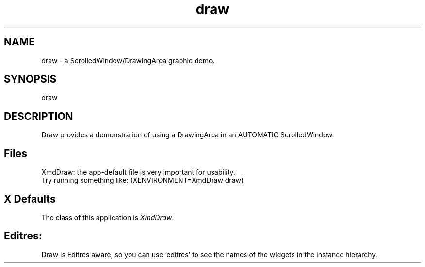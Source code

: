 .\" $XConsortium: draw.man /main/4 1995/07/17 10:46:58 drk $
.\" Motif
.\"
.\" Copyright (c) 1987-2012, The Open Group. All rights reserved.
.\"
.\" These libraries and programs are free software; you can
.\" redistribute them and/or modify them under the terms of the GNU
.\" Lesser General Public License as published by the Free Software
.\" Foundation; either version 2 of the License, or (at your option)
.\" any later version.
.\"
.\" These libraries and programs are distributed in the hope that
.\" they will be useful, but WITHOUT ANY WARRANTY; without even the
.\" implied warranty of MERCHANTABILITY or FITNESS FOR A PARTICULAR
.\" PURPOSE. See the GNU Lesser General Public License for more
.\" details.
.\"
.\" You should have received a copy of the GNU Lesser General Public
.\" License along with these librararies and programs; if not, write
.\" to the Free Software Foundation, Inc., 51 Franklin Street, Fifth
.\" Floor, Boston, MA 02110-1301 USA
...\" 
...\" 
...\" HISTORY
.TH draw 1X MOTIF "Demonstration programs"
.SH NAME
\*Ldraw\*O\ - a ScrolledWindow/DrawingArea graphic demo.
.SH SYNOPSIS
.sS
\*Ldraw\*O
.sE
.SH DESCRIPTION
\*LDraw\*O
provides a demonstration of using a DrawingArea in an AUTOMATIC
ScrolledWindow. 

.SH Files
.nf
.ta 1.2i
XmdDraw: the app-default file is very important for usability.
Try running something like: (XENVIRONMENT=XmdDraw draw) 
.fi
.SH X Defaults
The class of this application is \fIXmdDraw\fR.  

.SH Editres: 
Draw is Editres aware, so you can use 'editres' to see the
names of the widgets in the instance hierarchy.

